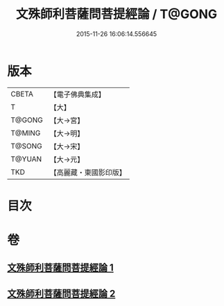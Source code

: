 #+TITLE: 文殊師利菩薩問菩提經論 / T@GONG
#+DATE: 2015-11-26 16:06:14.556645
* 版本
 |     CBETA|【電子佛典集成】|
 |         T|【大】     |
 |    T@GONG|【大→宮】   |
 |    T@MING|【大→明】   |
 |    T@SONG|【大→宋】   |
 |    T@YUAN|【大→元】   |
 |       TKD|【高麗藏・東國影印版】|

* 目次
* 卷
** [[file:KR6i0590_001.txt][文殊師利菩薩問菩提經論 1]]
** [[file:KR6i0590_002.txt][文殊師利菩薩問菩提經論 2]]

